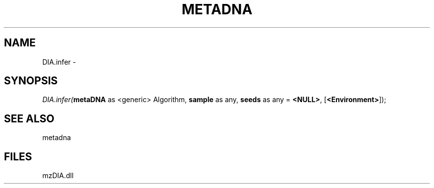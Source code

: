 .\" man page create by R# package system.
.TH METADNA 2 2000-1月 "DIA.infer" "DIA.infer"
.SH NAME
DIA.infer \- 
.SH SYNOPSIS
\fIDIA.infer(\fBmetaDNA\fR as <generic> Algorithm, 
\fBsample\fR as any, 
\fBseeds\fR as any = \fB<NULL>\fR, 
[\fB<Environment>\fR]);\fR
.SH SEE ALSO
metadna
.SH FILES
.PP
mzDIA.dll
.PP
